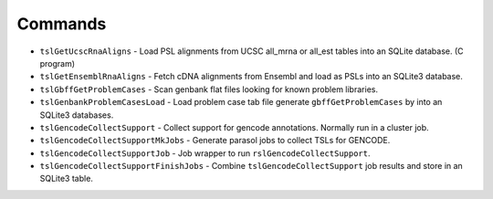 

Commands
--------

* ``tslGetUcscRnaAligns`` - Load PSL alignments from UCSC all_mrna or all_est tables into an SQLite database. (C program)
* ``tslGetEnsemblRnaAligns`` - Fetch cDNA alignments from Ensembl and load as PSLs into an SQLite3 database.
* ``tslGbffGetProblemCases`` - Scan genbank flat files looking for known problem libraries.
* ``tslGenbankProblemCasesLoad`` - Load problem case tab file generate ``gbffGetProblemCases`` by into an SQLite3 databases.
* ``tslGencodeCollectSupport`` - Collect support for gencode annotations.  Normally run in a cluster job.
* ``tslGencodeCollectSupportMkJobs`` - Generate parasol jobs to collect TSLs for GENCODE.
* ``tslGencodeCollectSupportJob`` - Job wrapper to run ``rslGencodeCollectSupport``.
* ``tslGencodeCollectSupportFinishJobs`` - Combine ``tslGencodeCollectSupport`` job results and store in an SQLite3 table.

